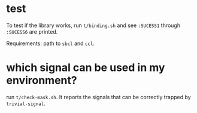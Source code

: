 
* test

To test if the library works, run =t/binding.sh= and see =:SUCESS1=
through =:SUCESS6= are printed.

Requirements: path to =sbcl= and =ccl=.

* which signal can be used in my environment?

run =t/check-mask.sh=. It reports the signals that can be correctly trapped
by =trivial-signal=.
